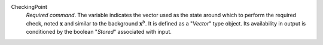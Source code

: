 .. index:: single: CheckingPoint

CheckingPoint
  *Required command*. The variable indicates the vector used as the state
  around which to perform the required check, noted :math:`\mathbf{x}` and
  similar to the background :math:`\mathbf{x}^b`. It is defined as a "*Vector*"
  type object. Its availability in output is conditioned by the boolean
  "*Stored*" associated with input.
